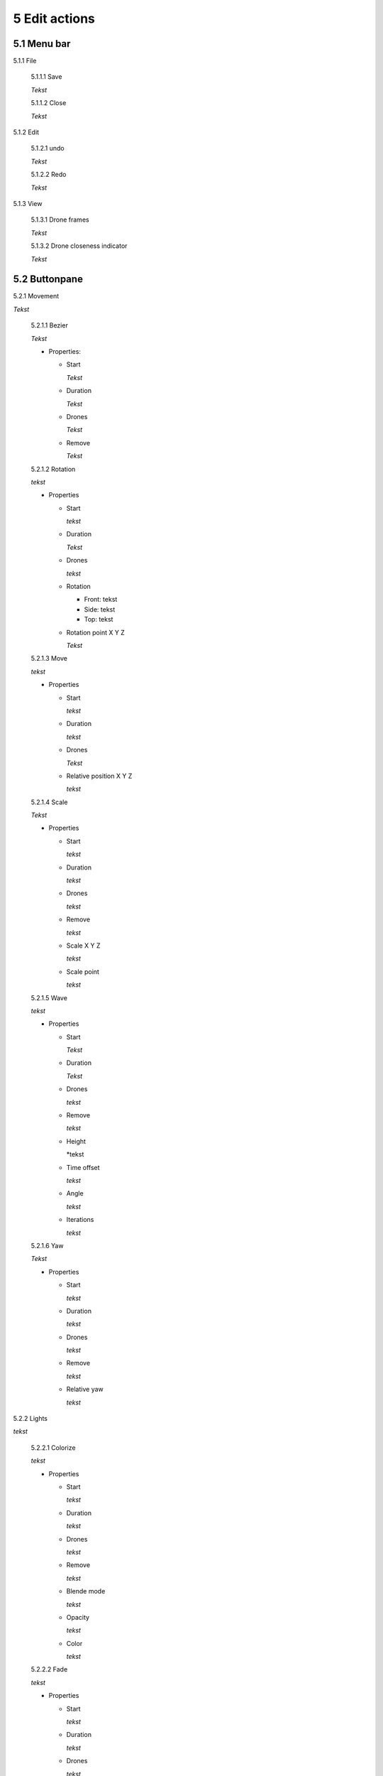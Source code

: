 ============================
5 Edit actions
============================

5.1 Menu bar
--------------

5.1.1 File

  5.1.1.1 Save

  *Tekst*

  5.1.1.2 Close

  *Tekst*

5.1.2 Edit

  5.1.2.1 undo

  *Tekst*

  5.1.2.2 Redo

  *Tekst*

5.1.3 View

  5.1.3.1 Drone frames

  *Tekst*

  5.1.3.2 Drone closeness indicator

  *Tekst*

5.2 Buttonpane
----------------

5.2.1 Movement

*Tekst*

  5.2.1.1 Bezier

  *Tekst*

  - Properties:

    - Start

      *Tekst*

    - Duration

      *Tekst*

    - Drones

      *Tekst*

    - Remove

      *Tekst*

  5.2.1.2 Rotation

  *tekst*

  - Properties

    - Start

      *tekst*

    - Duration

      *Tekst*

    - Drones

      *tekst*

    - Rotation

      - Front: tekst

      - Side: tekst

      - Top: tekst

    - Rotation point X Y Z

      *Tekst*

  5.2.1.3 Move

  *tekst*
  
  - Properties

    - Start

      *tekst*

    - Duration

      *tekst*

    - Drones

      *Tekst*

    - Relative position X Y Z

      *tekst*

  5.2.1.4 Scale

  *Tekst*

  - Properties

    - Start

      *tekst*

    - Duration

      *tekst*

    - Drones

      *tekst*

    - Remove

      *tekst*

    - Scale X Y Z

      *tekst*

    - Scale point

      *tekst*

  5.2.1.5 Wave

  *tekst*

  - Properties

    - Start

      *Tekst*

    - Duration

      *Tekst*

    - Drones

      *tekst*

    - Remove

      *tekst*

    - Height

      *tekst

    - Time offset

      *tekst*

    - Angle

      *tekst*

    - Iterations

      *tekst*

  5.2.1.6 Yaw

  *Tekst*

  - Properties

    - Start

      *tekst*

    - Duration

      *tekst*

    - Drones

      *tekst*

    - Remove

      *tekst*

    - Relative yaw

      *tekst*

5.2.2 Lights

*tekst*

  5.2.2.1 Colorize

  *tekst*

  - Properties

    - Start

      *tekst*

    - Duration

      *tekst*

    - Drones

      *tekst*

    - Remove

      *tekst*

    - Blende mode

      *tekst*

    - Opacity

      *tekst*

    - Color
    
      *tekst*

  5.2.2.2 Fade

  *tekst*

  - Properties

    - Start

      *tekst*

    - Duration

      *tekst*

    - Drones

      *tekst*

    - Remove

      *tekst*

    - Blend mode

      *tekst*

    - Opacity

      *tekst*

    - Color

      *tekst*

  5.2.2.3 Gradiënt

  *tekst*

  - Properties

    - Start

      *tekst*

    - Duration

      *tekst*

    - Drones

      *tekst*

    - Remove

      *tekst*

    - Blende mode

      *tekst*

    - Opacity

      *tekst*

    - Start color

      *tekst*

    - Second color

      *tekst*

    - Start position X Y Z
    
      *tekst*

    - Stop position X Y Z

      *tekst*

  5.2.2.4 Fade-in

  *tekst*

  - Properties

    - Start

      *tekst*

    - Duration

      *tekst*

    - Drones

      *tekst*

    - Remove

      *tekst*

    - Blende mode

      *tekst*

    - Opacity

      *tekst*

    - Easing

      *tekst*

  5.2.2.5 Fade-out

  *tekst*

  - Properties

    - Start

      *tekst*

    - Duration

      *tekst*

    - Drones

      *tekst*

    - Remove

      *tekst*

    - Blende mode

      *tekst*

    - Opacity

      *tekst*

    - Easing

      *tekst*

  5.2.2.6 Strobe

  *tekst*

  - Properties

    - Start

      *tekst*

    - Duration

      *tekst*

    - Drones

      *tekst*

    - Remove

      *tekst*

    - Blende mode

      *tekst*

    - Opacity

      *tekst*

    - Start color

      *tekst*

    - Second color

      *tekst*

    - Strobe duration

      *tekst*

    - Visible drones (%)

      *tekst*

    - Easing

      *tekst*

  5.2.2.7 Sparkle

  *tekst*

  - Properties

    - Start

      *tekst*

    - Duration

      *tekst*

    - Drones

      *tekst*

    - Remove

      *tekst*

    - Blende mode

      *tekst*

    - Opacity

      *tekst*

    - Start color

      *tekst*

    - Second color

      *tekst*

    - Strobe duration

      *tekst*

    - Visible drones (%)

      *tekst*

    - Easing

      *tekst*

  5.2.2.8 Roll over

  - Properties

    - Start

      *tekst*

    - Duration

      *tekst*

    - Drones

      *tekst*

    - Remove

      *tekst*

    - Blende mode

      *tekst*

    - Opacity

      *tekst*

    - Start color

      *tekst*

    - Second color

      *tekst*

    - Start position X Y Z

      *tekst*

    - Stop position X Y Z

      *tekst*

  5.2.2.9 Spot

  *Tekst*

  - Properties

    - Start

      *tekst*

    - Duration

      *tekst*

    - Drones

      *tekst*

    - Remove

      *tekst*

    - Blende mode

      *tekst*

    - Opacity

      *tekst*

    - Gradiënt type

      *tekst*

    - Start position

      *tekst*

    - End position

      *tekst*

    - Color

      *tekst*

    - Keyframe blend mode

      *tekst*

    - Cutt of after distance

      *tekst*

    - Gradiënt shift

      *tekst*

  5.2.2.10 Image

  *Tekst*

  - Properties

    - Start

      *tekst*

    - Duration

      *tekst*

    - Drones

      *tekst*

    - Remove

      *tekst*

    - Blende mode

      *tekst*

    - Opacity

      *tekst*

    - Image

      *tekst*

    - Middle X Y Z

      *tekst*

    - Up X Y Z

      *tekst*

    - Right X Y Z

      *tekst*

    - Scale

      *tekst*

    - Blur

      *tekst*
